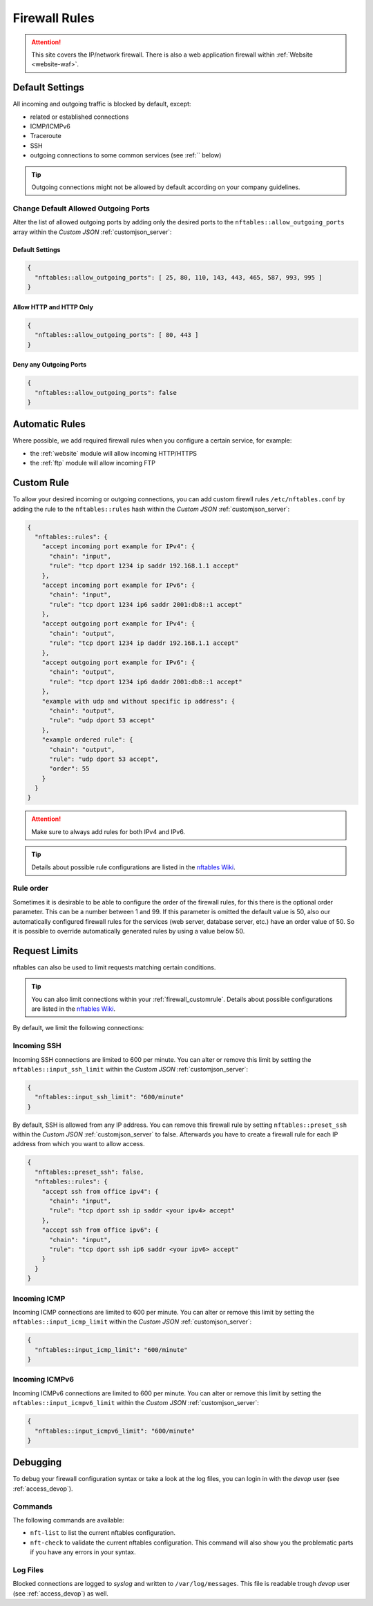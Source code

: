 .. index::
   single: Firewall
   :name: firewall

==============
Firewall Rules
==============

.. attention::
   This site covers the IP/network firewall.
   There is also a web application firewall within :ref:`Website <website-waf>`.

Default Settings
================

All incoming and outgoing traffic is blocked by default, except:

- related or established connections
- ICMP/ICMPv6
- Traceroute
- SSH
- outgoing connections to some common services (see :ref:`` below)

.. tip:: Outgoing connections might not be allowed by default according on your company guidelines.

Change Default Allowed Outgoing Ports
-------------------------------------

Alter the list of allowed outgoing ports by adding only the desired ports to the
``nftables::allow_outgoing_ports`` array within the `Custom JSON` :ref:`customjson_server`:

.. index::
   triple: Server; Firewall; Default Allowed Outgoing Ports
   :name: firewall_default-allowed-outgoing-ports

Default Settings
~~~~~~~~~~~~~~~~

.. code-block:: json

   {
     "nftables::allow_outgoing_ports": [ 25, 80, 110, 143, 443, 465, 587, 993, 995 ]
   }

Allow HTTP and HTTP Only
~~~~~~~~~~~~~~~~~~~~~~~~

.. code-block:: json

   {
     "nftables::allow_outgoing_ports": [ 80, 443 ]
   }

Deny any Outgoing Ports
~~~~~~~~~~~~~~~~~~~~~~~

.. code-block:: json

   {
     "nftables::allow_outgoing_ports": false
   }

Automatic Rules
===============

Where possible, we add required firewall rules when you configure a certain service, for example:

* the :ref:`website` module will allow incoming HTTP/HTTPS
* the :ref:`ftp` module will allow incoming FTP

.. index::
   triple: Server; Firewall; Custom Rules
   :name: firewall_customrule

Custom Rule
============

To allow your desired incoming or outgoing connections, you can add custom firewll rules ``/etc/nftables.conf``
by adding the rule to the ``nftables::rules`` hash within the `Custom JSON` :ref:`customjson_server`:

.. code-block:: json

   {
     "nftables::rules": {
       "accept incoming port example for IPv4": {
         "chain": "input",
         "rule": "tcp dport 1234 ip saddr 192.168.1.1 accept"
       },
       "accept incoming port example for IPv6": {
         "chain": "input",
         "rule": "tcp dport 1234 ip6 saddr 2001:db8::1 accept"
       },
       "accept outgoing port example for IPv4": {
         "chain": "output",
         "rule": "tcp dport 1234 ip daddr 192.168.1.1 accept"
       },
       "accept outgoing port example for IPv6": {
         "chain": "output",
         "rule": "tcp dport 1234 ip6 daddr 2001:db8::1 accept"
       },
       "example with udp and without specific ip address": {
         "chain": "output",
         "rule": "udp dport 53 accept"
       },
       "example ordered rule": {
         "chain": "output",
         "rule": "udp dport 53 accept",
         "order": 55
       }
     }
   }

.. attention:: Make sure to always add rules for both IPv4 and IPv6.

.. tip:: Details about possible rule configurations are listed in the `nftables Wiki <https://wiki.nftables.org/wiki-nftables/index.php/Quick_reference-nftables_in_10_minutes#Rules>`__.

.. _firewall_rule-order:

Rule order
----------

Sometimes it is desirable to be able to configure the order of the firewall rules, for this there is the optional order parameter. This can be a number between 1 and 99. If this parameter is omitted the default value is 50, also our automatically configured firewall rules for the services (web server, database server, etc.) have an order value of 50. So it is possible to override automatically generated rules by using a value below 50.

Request Limits
==============

nftables can also be used to  limit requests matching certain conditions.

.. tip::

   You can also limit connections within your :ref:`firewall_customrule`.
   Details about possible configurations are listed in the
   `nftables Wiki <https://wiki.nftables.org/wiki-nftables/index.php/Rate_limiting_matchings>`__.

By default, we limit the following connections:

Incoming SSH
------------

Incoming SSH connections are limited to 600 per minute. You can alter or remove
this limit by setting the ``nftables::input_ssh_limit`` within the `Custom JSON`
:ref:`customjson_server`:

.. code-block:: json

   {
     "nftables::input_ssh_limit": "600/minute"
   }

By default, SSH is allowed from any IP address.
You can remove this firewall rule by setting ``nftables::preset_ssh`` within the `Custom JSON` :ref:`customjson_server` to false.
Afterwards you have to create a firewall rule for each IP address from which you want to allow access.

.. code-block:: json

    {
      "nftables::preset_ssh": false,
      "nftables::rules": {
        "accept ssh from office ipv4": {
          "chain": "input",
          "rule": "tcp dport ssh ip saddr <your ipv4> accept"
        },
        "accept ssh from office ipv6": {
          "chain": "input",
          "rule": "tcp dport ssh ip6 saddr <your ipv6> accept"
        }
      }
    }

Incoming ICMP
-------------

Incoming ICMP connections are limited to 600 per minute. You can alter or remove
this limit by setting the ``nftables::input_icmp_limit`` within the `Custom JSON`
:ref:`customjson_server`:

.. code-block:: json

   {
     "nftables::input_icmp_limit": "600/minute"
   }

Incoming ICMPv6
---------------

Incoming ICMPv6 connections are limited to 600 per minute. You can alter or remove
this limit by setting the ``nftables::input_icmpv6_limit`` within the `Custom JSON`
:ref:`customjson_server`:

.. code-block:: json

   {
     "nftables::input_icmpv6_limit": "600/minute"
   }

Debugging
=========

To debug your firewall configuration syntax or take a look at the log files,
you can login in with the `devop` user (see :ref:`access_devop`).

Commands
--------

The following commands are available:

* ``nft-list`` to list the current nftables configuration.
* ``nft-check`` to validate the current nftables configuration.
  This command will also show you the problematic parts if you have any errors in your syntax.

Log Files
---------

Blocked connections are logged to `syslog` and written to ``/var/log/messages``.
This file is readable trough `devop` user (see :ref:`access_devop`) as well.

